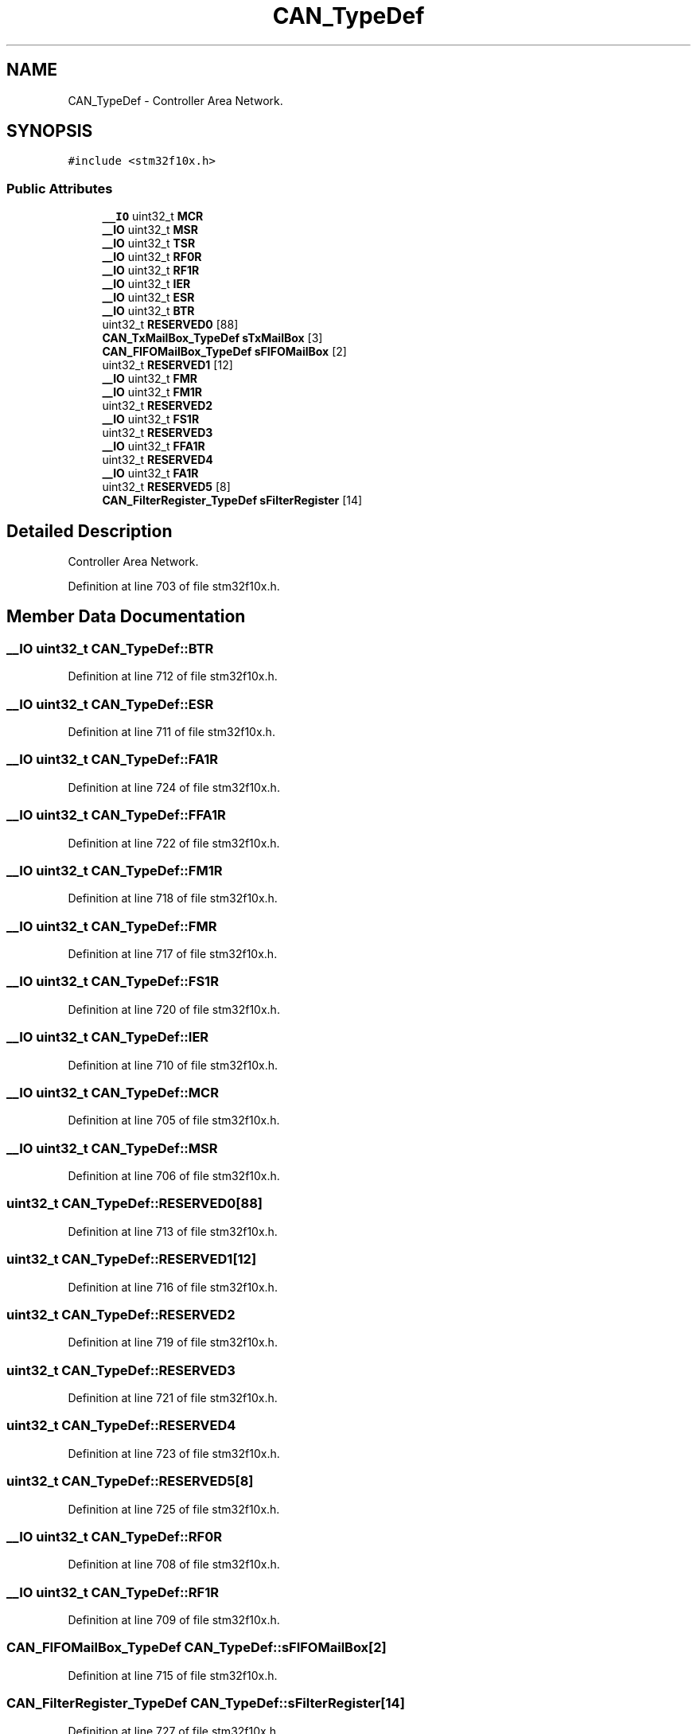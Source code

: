 .TH "CAN_TypeDef" 3 "Sun Apr 16 2017" "STM32_CMSIS" \" -*- nroff -*-
.ad l
.nh
.SH NAME
CAN_TypeDef \- Controller Area Network\&.  

.SH SYNOPSIS
.br
.PP
.PP
\fC#include <stm32f10x\&.h>\fP
.SS "Public Attributes"

.in +1c
.ti -1c
.RI "\fB__IO\fP uint32_t \fBMCR\fP"
.br
.ti -1c
.RI "\fB__IO\fP uint32_t \fBMSR\fP"
.br
.ti -1c
.RI "\fB__IO\fP uint32_t \fBTSR\fP"
.br
.ti -1c
.RI "\fB__IO\fP uint32_t \fBRF0R\fP"
.br
.ti -1c
.RI "\fB__IO\fP uint32_t \fBRF1R\fP"
.br
.ti -1c
.RI "\fB__IO\fP uint32_t \fBIER\fP"
.br
.ti -1c
.RI "\fB__IO\fP uint32_t \fBESR\fP"
.br
.ti -1c
.RI "\fB__IO\fP uint32_t \fBBTR\fP"
.br
.ti -1c
.RI "uint32_t \fBRESERVED0\fP [88]"
.br
.ti -1c
.RI "\fBCAN_TxMailBox_TypeDef\fP \fBsTxMailBox\fP [3]"
.br
.ti -1c
.RI "\fBCAN_FIFOMailBox_TypeDef\fP \fBsFIFOMailBox\fP [2]"
.br
.ti -1c
.RI "uint32_t \fBRESERVED1\fP [12]"
.br
.ti -1c
.RI "\fB__IO\fP uint32_t \fBFMR\fP"
.br
.ti -1c
.RI "\fB__IO\fP uint32_t \fBFM1R\fP"
.br
.ti -1c
.RI "uint32_t \fBRESERVED2\fP"
.br
.ti -1c
.RI "\fB__IO\fP uint32_t \fBFS1R\fP"
.br
.ti -1c
.RI "uint32_t \fBRESERVED3\fP"
.br
.ti -1c
.RI "\fB__IO\fP uint32_t \fBFFA1R\fP"
.br
.ti -1c
.RI "uint32_t \fBRESERVED4\fP"
.br
.ti -1c
.RI "\fB__IO\fP uint32_t \fBFA1R\fP"
.br
.ti -1c
.RI "uint32_t \fBRESERVED5\fP [8]"
.br
.ti -1c
.RI "\fBCAN_FilterRegister_TypeDef\fP \fBsFilterRegister\fP [14]"
.br
.in -1c
.SH "Detailed Description"
.PP 
Controller Area Network\&. 
.PP
Definition at line 703 of file stm32f10x\&.h\&.
.SH "Member Data Documentation"
.PP 
.SS "\fB__IO\fP uint32_t CAN_TypeDef::BTR"

.PP
Definition at line 712 of file stm32f10x\&.h\&.
.SS "\fB__IO\fP uint32_t CAN_TypeDef::ESR"

.PP
Definition at line 711 of file stm32f10x\&.h\&.
.SS "\fB__IO\fP uint32_t CAN_TypeDef::FA1R"

.PP
Definition at line 724 of file stm32f10x\&.h\&.
.SS "\fB__IO\fP uint32_t CAN_TypeDef::FFA1R"

.PP
Definition at line 722 of file stm32f10x\&.h\&.
.SS "\fB__IO\fP uint32_t CAN_TypeDef::FM1R"

.PP
Definition at line 718 of file stm32f10x\&.h\&.
.SS "\fB__IO\fP uint32_t CAN_TypeDef::FMR"

.PP
Definition at line 717 of file stm32f10x\&.h\&.
.SS "\fB__IO\fP uint32_t CAN_TypeDef::FS1R"

.PP
Definition at line 720 of file stm32f10x\&.h\&.
.SS "\fB__IO\fP uint32_t CAN_TypeDef::IER"

.PP
Definition at line 710 of file stm32f10x\&.h\&.
.SS "\fB__IO\fP uint32_t CAN_TypeDef::MCR"

.PP
Definition at line 705 of file stm32f10x\&.h\&.
.SS "\fB__IO\fP uint32_t CAN_TypeDef::MSR"

.PP
Definition at line 706 of file stm32f10x\&.h\&.
.SS "uint32_t CAN_TypeDef::RESERVED0[88]"

.PP
Definition at line 713 of file stm32f10x\&.h\&.
.SS "uint32_t CAN_TypeDef::RESERVED1[12]"

.PP
Definition at line 716 of file stm32f10x\&.h\&.
.SS "uint32_t CAN_TypeDef::RESERVED2"

.PP
Definition at line 719 of file stm32f10x\&.h\&.
.SS "uint32_t CAN_TypeDef::RESERVED3"

.PP
Definition at line 721 of file stm32f10x\&.h\&.
.SS "uint32_t CAN_TypeDef::RESERVED4"

.PP
Definition at line 723 of file stm32f10x\&.h\&.
.SS "uint32_t CAN_TypeDef::RESERVED5[8]"

.PP
Definition at line 725 of file stm32f10x\&.h\&.
.SS "\fB__IO\fP uint32_t CAN_TypeDef::RF0R"

.PP
Definition at line 708 of file stm32f10x\&.h\&.
.SS "\fB__IO\fP uint32_t CAN_TypeDef::RF1R"

.PP
Definition at line 709 of file stm32f10x\&.h\&.
.SS "\fBCAN_FIFOMailBox_TypeDef\fP CAN_TypeDef::sFIFOMailBox[2]"

.PP
Definition at line 715 of file stm32f10x\&.h\&.
.SS "\fBCAN_FilterRegister_TypeDef\fP CAN_TypeDef::sFilterRegister[14]"

.PP
Definition at line 727 of file stm32f10x\&.h\&.
.SS "\fBCAN_TxMailBox_TypeDef\fP CAN_TypeDef::sTxMailBox[3]"

.PP
Definition at line 714 of file stm32f10x\&.h\&.
.SS "\fB__IO\fP uint32_t CAN_TypeDef::TSR"

.PP
Definition at line 707 of file stm32f10x\&.h\&.

.SH "Author"
.PP 
Generated automatically by Doxygen for STM32_CMSIS from the source code\&.
